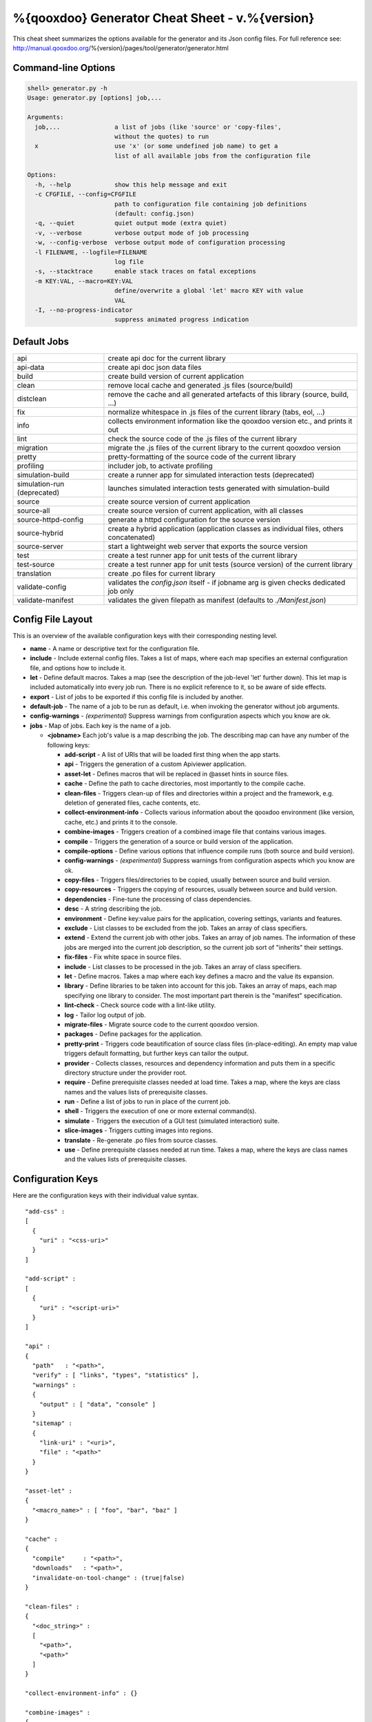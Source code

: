 %{qooxdoo} Generator Cheat Sheet - v.%{version}
*************************************************

This cheat sheet summarizes the options available for the generator and its Json config files. For full reference see: http://manual.qooxdoo.org/%{version}/pages/tool/generator/generator.html


Command-line Options
=====================

.. code-block:: none

    shell> generator.py -h
    Usage: generator.py [options] job,...

    Arguments:
      job,...               a list of jobs (like 'source' or 'copy-files',
                            without the quotes) to run
      x                     use 'x' (or some undefined job name) to get a
                            list of all available jobs from the configuration file

    Options:
      -h, --help            show this help message and exit
      -c CFGFILE, --config=CFGFILE
                            path to configuration file containing job definitions
                            (default: config.json)
      -q, --quiet           quiet output mode (extra quiet)
      -v, --verbose         verbose output mode of job processing
      -w, --config-verbose  verbose output mode of configuration processing
      -l FILENAME, --logfile=FILENAME
                            log file
      -s, --stacktrace      enable stack traces on fatal exceptions
      -m KEY:VAL, --macro=KEY:VAL
                            define/overwrite a global 'let' macro KEY with value
                            VAL
      -I, --no-progress-indicator
                            suppress animated progress indication


Default Jobs
=============

.. list-table::


    * - api
      - create api doc for the current library
    * - api-data
      - create api doc json data files
    * - build
      - create build version of current application
    * - clean
      - remove local cache and generated .js files (source/build)
    * - distclean
      - remove the cache and all generated artefacts of this library (source, build, ...)
    * - fix
      - normalize whitespace in .js files of the current library (tabs, eol, ...)
    * - info
      - collects environment information like the qooxdoo version etc., and prints it out
    * - lint
      - check the source code of the .js files of the current library
    * - migration
      - migrate the .js files of the current library to the current qooxdoo version
    * - pretty
      - pretty-formatting of the source code of the current library
    * - profiling
      - includer job, to activate profiling
    * - simulation-build
      - create a runner app for simulated interaction tests (deprecated)
    * - simulation-run (deprecated)
      - launches simulated interaction tests generated with simulation-build
    * - source
      - create source version of current application
    * - source-all
      - create source version of current application, with all classes
    * - source-httpd-config
      - generate a httpd configuration for the source version
    * - source-hybrid
      - create a hybrid application (application classes as individual files, others concatenated)
    * - source-server
      - start a lightweight web server that exports the source version
    * - test
      - create a test runner app for unit tests of the current library
    * - test-source
      - create a test runner app for unit tests (source version) of the current library
    * - translation
      - create .po files for current library
    * - validate-config
      - validates the *config.json* itself - if jobname arg is given checks dedicated job only
    * - validate-manifest
      - validates the given filepath as manifest (defaults to *./Manifest.json*)


Config File Layout
=====================
This is an overview of the available configuration keys with their corresponding nesting level.

* **name** - A name or descriptive text for the configuration file.
* **include** - Include external config files. Takes a list of maps, where each map specifies an external configuration file, and options how to include it.
* **let** - Define default macros. Takes a map (see the description of the job-level 'let' further down). This let map is included automatically into every job run. There is no explicit reference to it, so be aware of side effects.
* **export** - List of jobs to be exported if this config file is included by another.
* **default-job** - The name of a job to be run as default, i.e. when invoking the generator without job arguments.
* **config-warnings** - *(experimental)* Suppress warnings from configuration aspects which you know are ok.
* **jobs** - Map of jobs. Each key is the name of a job.

  * **<jobname>** Each job's value is a map describing the job. The describing map can have any number of the following keys:

    * **add-script** - A list of URIs that will be loaded first thing when the app starts.
    * **api** - Triggers the generation of a custom Apiviewer application.
    * **asset-let** - Defines macros that will be replaced in @asset hints in source files.
    * **cache** - Define the path to cache directories, most importantly to the compile cache.
    * **clean-files** - Triggers clean-up of files and directories within a project and the framework, e.g. deletion of generated files, cache contents, etc.
    * **collect-environment-info** - Collects various information about the qooxdoo environment (like version, cache, etc.) and prints it to the console.
    * **combine-images** - Triggers creation of a combined image file that contains various images.
    * **compile** - Triggers the generation of a source or build version of the application.
    * **compile-options** - Define various options that influence compile runs (both source and build version).
    * **config-warnings** - *(experimental)* Suppress warnings from configuration aspects which you know are ok.
    * **copy-files** - Triggers files/directories to be copied, usually between source and build version.
    * **copy-resources** - Triggers the copying of resources, usually between source and build version.
    * **dependencies** - Fine-tune the processing of class dependencies.
    * **desc** - A string describing the job.
    * **environment** - Define key:value pairs for the application, covering settings, variants and features.
    * **exclude** - List classes to be excluded from the job. Takes an array of class specifiers.
    * **extend** - Extend the current job with other jobs. Takes an array of job names. The information of these jobs are merged into the current job description, so the current job sort of "inherits" their settings.
    * **fix-files** - Fix white space in source files.
    * **include** - List classes to be processed in the job. Takes an array of class specifiers.
    * **let** - Define macros. Takes a map where each key defines a macro and the value its expansion.
    * **library** - Define libraries to be taken into account for this job. Takes an array of maps, each map specifying one library to consider. The most important part therein is the "manifest" specification.
    * **lint-check** - Check source code with a lint-like utility.
    * **log** - Tailor log output of job.
    * **migrate-files** - Migrate source code to the current qooxdoo version.
    * **packages** - Define packages for the application.
    * **pretty-print** - Triggers code beautification of source class files (in-place-editing). An empty map value triggers default formatting, but further keys can tailor the output.
    * **provider** - Collects classes, resources and dependency information and puts them in a specific directory structure under the provider root.
    * **require** - Define prerequisite classes needed at load time. Takes a map, where the keys are class names and the values lists of prerequisite classes.
    * **run** - Define a list of jobs to run in place of the current job.
    * **shell** - Triggers the execution of one or more external command(s).
    * **simulate** - Triggers the execution of a GUI test (simulated interaction) suite.
    * **slice-images** - Triggers cutting images into regions.
    * **translate** - Re-generate .po files from source classes.
    * **use** - Define prerequisite classes needed at run time. Takes a map, where the keys are class names and the values lists of prerequisite classes.


Configuration Keys
====================
Here are the configuration keys with their individual value syntax.

::

  "add-css" :
  [
    {
      "uri" : "<css-uri>"
    }
  ]

  "add-script" :
  [
    {
      "uri" : "<script-uri>"
    }
  ]

  "api" :
  {
    "path"   : "<path>",
    "verify" : [ "links", "types", "statistics" ],
    "warnings" :
    {
      "output" : [ "data", "console" ]
    }
    "sitemap" :
    {
      "link-uri" : "<uri>",
      "file" : "<path>"
    }
  }

  "asset-let" :
  {
    "<macro_name>" : [ "foo", "bar", "baz" ]
  }

  "cache" :
  {
    "compile"     : "<path>",
    "downloads"   : "<path>",
    "invalidate-on-tool-change" : (true|false)
  }

  "clean-files" :
  {
    "<doc_string>" :
    [
      "<path>",
      "<path>"
    ]
  }

  "collect-environment-info" : {}

  "combine-images" :
  {
    "montage-cmd" : "<string_template>",
    "images" :
    {
      "<output_image>" :
      {
        "prefix": [ "<string>", "<altstring>" ],
        "layout": ("horizontal"|"vertical"),
        "input" :
        [
          {
            "prefix" : [ "<string>", "<altstring>" ],
            "files"  : [ "<path>", "<path>" ]
          }
        ]
      }
    }
  }

  "compile" :
  {
    "type" : "(source|build|hybrid)"
  }

  "compile-options" :
  {
    "paths" :
    {
      "file"            : "<path>",
      "file-prefix"     : "<path>",
      "app-root"        : "<path>",
      "gzip"            : (true|false),
      "loader-template" : "<path>"
    },
    "uris" :
    {
      "script"          : "script",
      "resource"        : "resource",
      "add-nocache-param" : (true|false)
    },
    "code" :
    {
      "format"          : (true|false),
      "locales"         : ["de", "en"],
      "optimize"        : ["basecalls", "comments", "privates", "strings", "variables", "variants", "whitespace"],
      "decode-uris-plug"  : "<path>",
      "except"          : ["myapp.classA", "myapp.util.*"]
    }
  }

  "config-warnings" :
  {
    "job-shadowing"    : ["source-script"],
    "tl-unknown-keys"  : ["baz", "bar"],
    "job-unknown-keys" : ["foo", "bar"],
    "<config_key>"     : ["*"]
  }

  "copy-files" :
  {
    "files"     : [ "<path>", "<path>" ],
    "source" : "<path>",
    "target"  : "<path>"
  }

  "copy-resources" :
  {
    "target" : "<path>"
  }

  "default-job" : "source"

  "dependencies" :
  {
    "follow-static-initializers"  : (true|false),
    "sort-topological"            : (true|false)
  }

  "desc" : "Some text."

  "environment" :
  {
    "<key>" : (value | [<value>, ... ])
  }

  "exclude" : ["qx.util.*"]
  "export" : ["job1", "job2", "job3"]

  "extend" : [ "job1", "job2", "job3" ]

  "fix-files" :
  {
    "eol-style" : "(LF|CR|CRLF)",
    "tab-width" : 2
  }

  "include" : ["qx.util.*"]

  "include" :
  [
    {
      "path"   : "<path>",
      "as"     : "<name>",
      "import" : ["job1", "job2", "job3"],
      "block"  : ["job4", "job5"]
    }
  ]

  "jobs" :
  {
    "<job_name>" : { <job_definition> }
  }

  "let" :
  {
    "<macro_name>"  : "<string>",
    "<macro_name1>" : [ ... ],
    "<macro_name2>" : { ... }
  }

  "library" :
  [
    {
      "manifest"   : "<path>",
      "uri"        : "<from_html_to_manifest_dir>"
    }
  ]

  "lint-check" :
  {
    "allowed-globals" : [ "qx", "${APPLICATION}" ],
    "ignore-catch-param"            : (true|false),
    "ignore-deprecated-symbols"     : (true|false),
    "ignore-environment-nonlit-key" : (true|false),
    "ignore-multiple-mapkeys"       : (true|false),
    "ignore-multiple-vardecls"      : (true|false),
    "ignore-no-loop-block"          : (true|false),
    "ignore-reference-fields"       : (true|false),
    "ignore-undeclared-privates"    : (true|false),
    "ignore-undefined-globals"      : (true|false),
    "ignore-shadowing-locals"       : (true|false),
    "ignore-unused-parameter"       : (true|false),
    "ignore-unused-variables"       : (true|false),
    "run"                           : (true|false),
    "warn-unknown-jsdoc-keys"       : (true|false),
    "warn-jsdoc-key-syntax"         : (true|false)
  }

  "log" :
  {
    "classes-unused" : [ "custom.*", "qx.util.*" ],
    "dependencies"   :
    {
      "type"         : ("using"|"used-by"),
      "phase"        : ("runtime"|"loadtime"|null),
      "include-transitive-load-deps" : (true|false),
      "force-fresh-deps" : (true|false),
      "format"       : ("txt"|"dot"|"json"|"provider"|"flare"|"term"),
      "dot"          :
      {
        "root"           : "custom.Application",
        "file"           : "<filename>",
        "radius"         : 5,
        "span-tree-only" : (true|false),
        "compiled-class-size" : (true|false)
      },
      "json"         :
      {
        "file"       : "<filename>",
        "pretty"     : (true|false)
      },
      "flare"        :
      {
        "file"       : "<filename>",
        "pretty"     : (true|false)
      }
    },
    "filter"         :
    {
      "debug"        : [ "generator.code.PartBuilder.*" ]
    },
    "privates"       : (true|false),
    "resources"      :
    {
      "file"         : "<filename>"
    },
    "translations"   :
    {
      "untranslated-keys":
      {
        "skip-locales"   : ["C"]
      }
    }
  }

  "migrate-files" :
  {
     "from-version" : "0.7",
     "migrate-html" : false
  }

  "name" : "Some text."

  "packages" :
  {
    "parts"  :
    {
      "<part_name>" :
      {
        "include"                  : [ "app.class1", "app.class2", "app.class3.*" ],
        "expected-load-order"      : 1,
        "no-merge-private-package" : (true|false)
      }
    },
    "sizes"  :
    {
      "min-package"           : 1,
      "min-package-unshared"  : 1
    },
    "init"             : "<part_name>",
    "separate-loader"  : (true|false),
    "i18n-as-parts"    : (true|false),
    "additional-merge-constraints" : (true|false),
    "verifier-bombs-on-error"      : (true|false)
  }

  "pretty-print" :
  {
    "general" :
    {
      "indent-string"        : "  ",
      "text-width"           : 80
    },
    "comments" :
    {
      "block"  :
      {
        "add"  : true
      },
      "trailing" :
      {
        "keep-column"        : false,
        "comment-cols"       : [50, 70, 90],
        "padding"            : "  "
      }
    },
    "code" :
    {
      "align-with-curlies"   : false,
      "open-curly" :
      {
        "newline-before"     : "m",
        "indent-before"      : false
      }
    }
  }

  "provider" :
  {
    "app-root" : "./provider",
    "include"  : ["${APPLICATION}.*"],
    "exclude"  : ["${APPLICATION}.test.*"]
  }

  "require" :
  {
    "<class_name>" : [ "qx.util", "qx.fx" ]
  }

  "run" : [ "<job1>", "<job2>", "<job3>" ]

  "shell" :
  {
    "command" : ("echo foo bar baz"|["echo foo", "echo bar", "echo baz"])
  }

  "simulate" :
  {
    "java-classpath" : ["../rhino/js.jar", "../selenium/selenium-java-client-driver.jar"],
    "qxselenium-path" : "${SIMULATOR_ROOT}/tool",
    "rhino-class" : "org.mozilla.javascript.tools.shell.Main",
    "simulator-script" : "${BUILD_PATH}/script/simulator.js"
  }

  "slice-images" :
  {
    "convert-cmd" : "<string_template>",
    "images" :
    {
      "<input_image>" :
      {
          "prefix"       : "<string>",
          "border-width" : (5 | [5, 10, 5, 10]),
          "trim-width"   : (true|false)
      }
    }
  }

  "translate" :
  {
    "namespaces"               : [ "qx.util" ],
    "locales"                  : [ "en", "de" ],
    "pofile-with-metadata"     : (true|false)
    "poentry-with-occurrences" : (true|false)
  }

  "use" :
  {
    "<class_name>" : [ "qx.util", "qx.fx" ]
  }

  "watch-files" :
  {
    "paths"   : [ "file/or/dir/to/watch" ],
    "command" :
    {
      "line"  : "generate.py source",
      "per-file" : (true|false)
    }
    "include" : [ "*.js" ],
    "include-dirs"    : (true|false),
    "check-interval"  : 10,
    "exit-on-retcode" : (true|false)
  }

  "web-server" :
  {
    "document-root" : "",
    "server-port"  : 8080,
    "log-level"    : "error",
    "allow-remote-access" : false
  }

  "web-server-config" :
  {
    "output-dir"     : ".",
    "template-dir"   : "<path>",
    "httpd-type"     : "apache2",
    "httpd-host-url" : "http://localhost:8080"
  }


